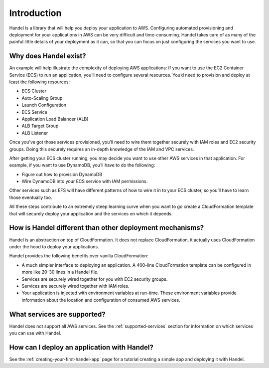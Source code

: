 .. _introduction:

Introduction
============

Handel is a library that will help you deploy your application to AWS.
Configuring automated provisioning and deployment for your applications
in AWS can be very difficult and time-consuming. Handel takes care of
as many of the painful little details of your deployment as it can, 
so that you can focus on just configuring the services you want to use.

Why does Handel exist?
----------------------

An example will help illustrate the complexity of deploying AWS
applications: If you want to use the EC2 Container Service (ECS) to run
an application, you’ll need to configure several resources. You’d need
to provision and deploy at least the following resources:

-  ECS Cluster
-  Auto-Scaling Group
-  Launch Configuration
-  ECS Service
-  Application Load Balancer (ALB)
-  ALB Target Group
-  ALB Listener

Once you’ve got those services provisioned, you’ll need to wire them
together securely with IAM roles and EC2 security groups. Doing this
securely requires an in-depth knowledge of the IAM and VPC services.

After getting your ECS cluster running, you may decide you want to use
other AWS services in that application. For example, if you want to use
DynamoDB, you’ll have to do the following:

-  Figure out how to provision DynamoDB
-  Wire DynamoDB into your ECS service with IAM permissions.

Other services such as EFS will have different patterns of how to wire
it in to your ECS cluster, so you’ll have to learn those eventually too.

All these steps contribute to an extremely steep learning curve when you
want to go create a CloudFormation template that will securely deploy
your application and the services on which it depends.

How is Handel different than other deployment mechanisms?
---------------------------------------------------------

Handel is an abstraction on top of CloudFormation. It does not replace
CloudFormation, it actually uses CloudFormation under the hood to deploy
your applications.

Handel provides the following benefits over vanilla CloudFormation:

-  A much simpler interface to deploying an application. A 400-line
   CloudFormation template can be configured in more like 20-30 lines in
   a Handel file.
-  Services are securely wired together for you with EC2 security
   groups.
-  Services are securely wired together with IAM roles.
-  Your application is injected with environment variables at run-time.
   These environment variables provide information about the location
   and configuration of consumed AWS services.

What services are supported?
----------------------------

Handel does not support all AWS services. See the :ref:`supported-services`
section for information on which services you can use with Handel.

How can I deploy an application with Handel?
--------------------------------------------

See the :ref:`creating-your-first-handel-app` page for a tutorial
creating a simple app and deploying it with Handel.